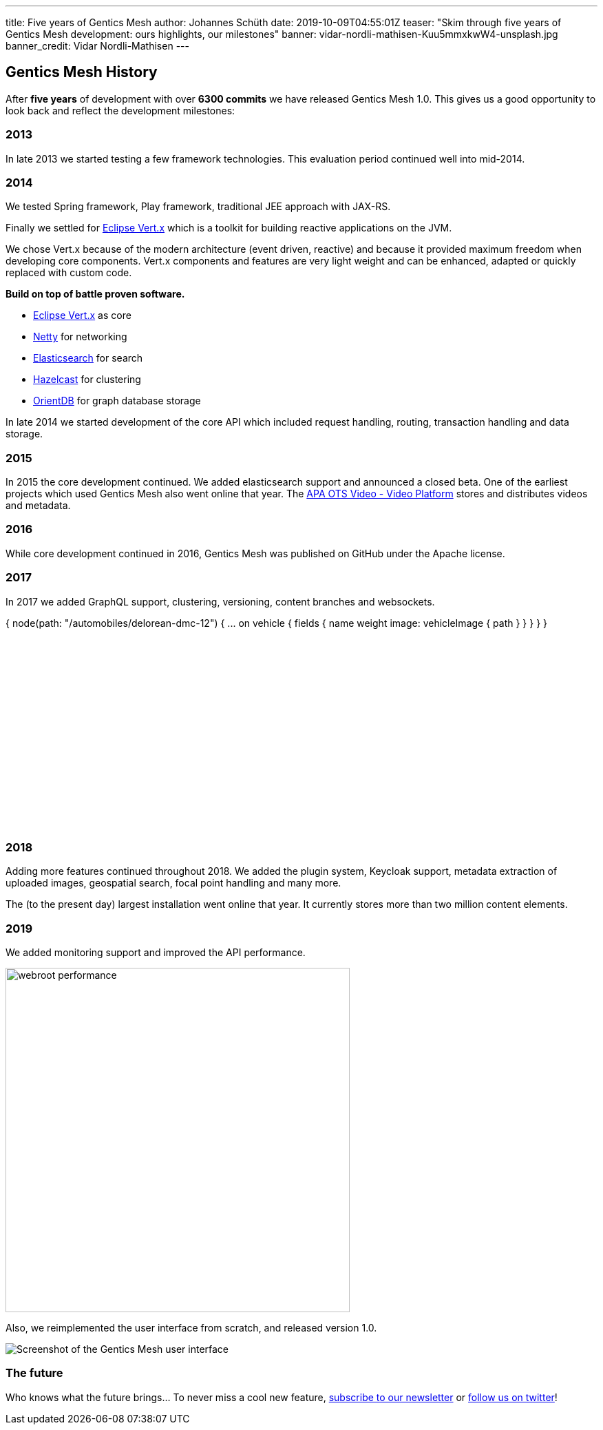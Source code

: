 ---
title: Five years of Gentics Mesh
author: Johannes Schüth
date: 2019-10-09T04:55:01Z
teaser: "Skim through five years of Gentics Mesh development: ours highlights, our milestones"
banner: vidar-nordli-mathisen-Kuu5mmxkwW4-unsplash.jpg
banner_credit: Vidar Nordli-Mathisen
---

:icons: font
:source-highlighter: prettify
:toc:

## Gentics Mesh History

After *five years* of development with over *6300 commits* we have released Gentics Mesh 1.0. This gives us a good opportunity to look back and reflect the development milestones:

### 2013

In late 2013 we started testing a few framework technologies. This evaluation period continued well into mid-2014.

### 2014

We tested Spring framework, Play framework, traditional JEE approach with JAX-RS.

Finally we settled for link:https://vertx.io/[Eclipse Vert.x] which is a toolkit for building reactive applications on the JVM.

We chose Vert.x because of the modern architecture (event driven, reactive) and because it provided maximum freedom when developing core components.
Vert.x components and features are very light weight and can be enhanced, adapted or quickly replaced with custom code.

*Build on top of battle proven software.*

* link:https://vertx.io/[Eclipse Vert.x] as core
* link:https://netty.io/[Netty] for networking
* link:https://www.elastic.co/[Elasticsearch] for search
* link:https://hazelcast.com/[Hazelcast] for clustering
* link:https://orientdb.com/[OrientDB] for graph database storage

In late 2014 we started development of the core API which included request handling, routing, transaction handling and data storage.

### 2015

In 2015 the core development continued. We added elasticsearch support and announced a closed beta.
One of the earliest projects which used Gentics Mesh also went online that year. The link:https://www.apa-ots-video.at/[APA OTS Video - Video Platform] stores and distributes videos and metadata.

### 2016

While core development continued in 2016, Gentics Mesh was published on GitHub under the Apache license.

### 2017

In 2017 we added GraphQL support, clustering, versioning, content branches and websockets.

++++
<div class="graphql-example" data-url="https://examples.getmesh.io/api/v2/demo/graphql" style="height: 22em">
{
  node(path: "/automobiles/delorean-dmc-12") {
    ... on vehicle {
      fields {
        name
        weight
        image: vehicleImage {
          path
        }
      }
    }
  }
}
</div>
++++


### 2018

Adding more features continued throughout 2018. We added the plugin system, Keycloak support, metadata extraction of uploaded images, geospatial search, focal point handling and many more.

The (to the present day) largest installation went online that year. It currently stores more than two million content elements.

### 2019

We added monitoring support and improved the API performance.

image::webroot-performance.png[width=500,align="center"]

Also, we reimplemented the user interface from scratch, and released version 1.0.

image::gentics-mesh-ui.png[Screenshot of the Gentics Mesh user interface,role="img-responsive"]


### The future

Who knows what the future brings... To never miss a cool new feature, link:#newsletter[subscribe to our newsletter] or link:om/genticsmesh[follow us on twitter]!
